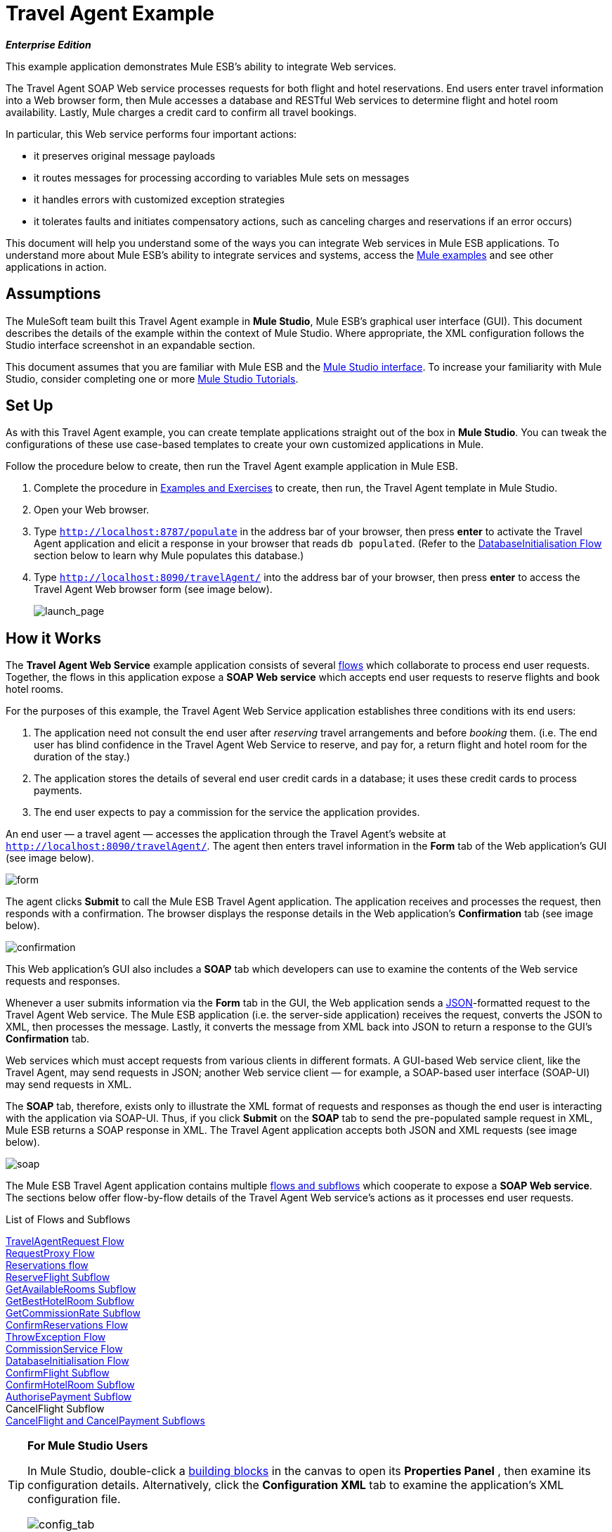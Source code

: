 = Travel Agent Example

*_Enterprise Edition_*

This example application demonstrates Mule ESB’s ability to integrate Web services.

The Travel Agent SOAP Web service processes requests for both flight and hotel reservations. End users enter travel information into a Web browser form, then Mule accesses a database and RESTful Web services to determine flight and hotel room availability. Lastly, Mule charges a credit card to confirm all travel bookings.

In particular, this Web service performs four important actions:

* it preserves original message payloads
* it routes messages for processing according to variables Mule sets on messages
* it handles errors with customized exception strategies
* it tolerates faults and initiates compensatory actions, such as canceling charges and reservations if an error occurs)

This document will help you understand some of the ways you can integrate Web services in Mule ESB applications. To understand more about Mule ESB’s ability to integrate services and systems, access the link:/docs/display/33X/Mule+Examples[Mule examples] and see other applications in action.

== Assumptions

The MuleSoft team built this Travel Agent example in *Mule Studio*, Mule ESB’s graphical user interface (GUI). This document describes the details of the example within the context of Mule Studio. Where appropriate, the XML configuration follows the Studio interface screenshot in an expandable section.

This document assumes that you are familiar with Mule ESB and the link:/docs/display/33X/Mule+Studio+Essentials[Mule Studio interface]. To increase your familiarity with Mule Studio, consider completing one or more link:/docs/display/33X/Mule+Studio[Mule Studio Tutorials].

== Set Up

As with this Travel Agent example, you can create template applications straight out of the box in *Mule Studio*. You can tweak the configurations of these use case-based templates to create your own customized applications in Mule.

Follow the procedure below to create, then run the Travel Agent example application in Mule ESB.

. Complete the procedure in link:/docs/display/33X/Mule+Examples[Examples and Exercises] to create, then run, the Travel Agent template in Mule Studio.
. Open your Web browser.
. Type `http://localhost:8787/populate` in the address bar of your browser, then press *enter* to activate the Travel Agent application and elicit a response in your browser that reads `db populated`. (Refer to the <<DatabaseInitialisation Flow>> section below to learn why Mule populates this database.)
. Type `http://localhost:8090/travelAgent/` into the address bar of your browser, then press *enter* to access the Travel Agent Web browser form (see image below).
+
image:launch_page.png[launch_page]

== How it Works

The *Travel Agent Web Service* example application consists of several link:/docs/display/33X/Mule+Application+Architecture[flows] which collaborate to process end user requests. Together, the flows in this application expose a *SOAP Web service* which accepts end user requests to reserve flights and book hotel rooms.

For the purposes of this example, the Travel Agent Web Service application establishes three conditions with its end users:

. The application need not consult the end user after _reserving_ travel arrangements and before _booking_ them. (i.e. The end user has blind confidence in the Travel Agent Web Service to reserve, and pay for, a return flight and hotel room for the duration of the stay.)
. The application stores the details of several end user credit cards in a database; it uses these credit cards to process payments.
. The end user expects to pay a commission for the service the application provides.

An end user — a travel agent — accesses the application through the Travel Agent’s website at `http://localhost:8090/travelAgent/`. The agent then enters travel information in the *Form* tab of the Web application’s GUI (see image below).

image:form.png[form]

The agent clicks *Submit* to call the Mule ESB Travel Agent application. The application receives and processes the request, then responds with a confirmation. The browser displays the response details in the Web application’s *Confirmation* tab (see image below).

image:confirmation.png[confirmation]

This Web application’s GUI also includes a *SOAP* tab which developers can use to examine the contents of the Web service requests and responses.

Whenever a user submits information via the *Form* tab in the GUI, the Web application sends a http://en.wikipedia.org/wiki/JSON[JSON]-formatted request to the Travel Agent Web service. The Mule ESB application (i.e. the server-side application) receives the request, converts the JSON to XML, then processes the message. Lastly, it converts the message from XML back into JSON to return a response to the GUI’s *Confirmation* tab.

Web services which must accept requests from various clients in different formats. A GUI-based Web service client, like the Travel Agent, may send requests in JSON; another Web service client — for example, a SOAP-based user interface (SOAP-UI) may send requests in XML.

The *SOAP* tab, therefore, exists only to illustrate the XML format of requests and responses as though the end user is interacting with the application via SOAP-UI. Thus, if you click *Submit* on the *SOAP* tab to send the pre-populated sample request in XML, Mule ESB returns a SOAP response in XML. The Travel Agent application accepts both JSON and XML requests (see image below).

image:soap.png[soap]

The Mule ESB Travel Agent application contains multiple link:/docs/display/33X/Mule+Application+Architecture[flows and subflows] which cooperate to expose a *SOAP Web service*. The sections below offer flow-by-flow details of the Travel Agent Web service’s actions as it processes end user requests.


.List of Flows and Subflows


<<TravelAgentRequest Flow>> +
<<RequestProxy Flow>> +
<<Reservations flow>> +
<<ReserveFlight Subflow>> +
<<GetAvailableRooms Subflow>> +
<<GetBestHotelRoom Subflow>> +
<<GetCommissionRate Subflow>> +
<<ConfirmReservations Flow>> +
<<ThrowException Flow>> +
<<CommissionService Flow>> +
<<DatabaseInitialisation Flow>> +
<<ConfirmFlight Subflow>> +
<<ConfirmHotelRoom Subflow>> +
<<AuthorisePayment Subflow>> +
CancelFlight Subflow +
<<CancelFlight and CancelPayment Subflows>>

[TIP]
====
*For Mule Studio Users*

In Mule Studio, double-click a link:/docs/display/33X/Studio+Building+Blocks[building blocks] in the canvas to open its *Properties Panel* , then examine its configuration details. Alternatively, click the *Configuration XML* tab to examine the application's XML configuration file.

image:config_tab.png[config_tab]
====

=== TravelAgentRequest Flow

This flow accepts messages from the Javascript form on the end user’s browser, calls the Web service to reserve and confirm flights and hotel rooms, and then responds to the end user.

image:travAgReq.png[travAgReq]

//  View the XML

==== Endpoints and Transformers

The end user’s Web browser submits a request in http://en.wikipedia.org/wiki/JSON[JSON] format; the link:/docs/display/33X/Ajax+Endpoint+Reference[*AJAX Endpoint*] receives the message, then passes it to the next **link:/docs/display/33X/Mule+Studio+Essentials[message processor]** in the flow.

The TravelAgentRequest flow must, eventually, pass the message to the <<ConfirmReservations Flow>> flow via the request-response **link:/docs/display/33X/HTTP+Endpoint+Reference[HTTP Endpoint].** Because the Reservations flow only accepts XML messages, the TravelAgentRequest flow must first transform the data format of the message payload from JSON to XML. To perform the transformation, this flow uses an  **link:/docs/display/33X/DataMapper+Transformer+Reference[Anypoint DataMapper]**.

This flow next employs an **link:/docs/display/33X/XSLT+Transformer+Reference[XSLT Transformer]** to wrap the message in a SOAP envelope. Then, it uses the HTTP endpoint to push the message to the Reservations flow for processing.

The Reservations flow completes its processing tasks, then passes the message back to the TravelAgentRequest flow in SOAP XML format. The TravelAgentRequest flow unwraps the envelope, passes the message through another DataMapper to transform the payload from XML back to JSON, and displays it to the end user.

=== RequestProxy Flow

The *RequestProxy* flow accepts XML requests that the end user submits via the SOAP tab on the GUI.
+
image:requestProxy.png[requestProxy]

//  View the XML

The Ajax inbound endpoint receives the SOAP request, then the HTTP endpoint passes the message to the Reservations flow for processing. When the HTTP endpoint receives a response from the Reservations flow, it passes the message to the `Object to String` transformer, which converts the payload from a Java object to a string. This transformation enables the end user’s browser to display the response.

[NOTE]
====
*Why the Proxy?*

If a message’s payload is already in SOAP XML, then why must the *RequestProxy* flow exist at all? Why cannot the Reservations flow simply receive these messages directly?

The *RequestProxy* exists for two reasons:

. cross-site scripting security checks restrict direct, open communication between Web service callers and providers
. the HTTP inbound endpoint in the Reservations flow does not “listen” on the Ajax server’s port

This flow, therefore, receives external calls in XML and transfers them internally, within the Mule application.
====

=== Reservations flow

This flow orchestrates calls to other Web services and prepares a response for the end user.
+
image:resrevations_flow.png[resrevations_flow]

//  View the XML

==== Endpoint and SOAP Component

The message source — an HTTP inbound endpoint — receives, then directs messages to a **link:/docs/display/33X/SOAP+Component+Reference[SOAP Component]** configured as a JAX-WS service. Mule unmarshalls the SOAP envelope into JAXB-annotated Java objects; Mule references these objects as parameters. From this point in the Reservations flow and beyond, the data format of message payloads is Java. (Note that Mule does not change the _content_ of a message’s payload, only its format.)

==== Flow References and Message Enricher

This flow invokes several **link:/docs/display/33X/Mule+Application+Architecture[subflows]** in the Travel Agent application to book reservations and charge a commission.

Using a **link:/docs/display/33X/Flow+Ref+Component+Reference[Flow Reference Component]**, the Reservations flow invokes its first subflow to reserve seats on flights. The `Reserve flight` component sends the message to the ReserveFlight subflow to process, then enriches the message payload with the processing result.

Throughout this flow, Mule uses *Message Enrichers* to _enrich_ message payloads with data (i.e. add to the payload), rather than changing payload contents. Mule enriches a message’s payload so that other message processors in the application can access the original payload.

The Reservations flow uses a second flow reference component to invoke the GetBestHotelRoom subflow. This subflow identifies the least expensive hotel room available for the traveller’s stay. Then Mule, once again, enriches the message payload with the result of the subflow’s processing.

==== Filter and Flow Reference

Next, the Reservations flow passes the message through a **link:/docs/display/33X/Message+Filter[Message Filter]** to confirm that the preceding subflow identified a room. The message filter examines the message payload to determine whether Mule should process the message further.

* If the message payload contains a variable which identifies a hotel room, the filter passes the message to the next message processor.
* If the message payload reads `NOT FOUND`, the filter uses a *Global Script Component* to handle the message. The `exceptionThrower` script component sends a response to the end user that reads, `Sorry, we could not process your request`.

[NOTE]
====
*What is a Global Script Component?*

Mule ESB uses *Global Elements*, like the *exceptionThrower* in the Travel Agent example, to specify transport details and set reusable configurations.

Rather than repeatedly write the same code to apply the same configuration to multiple message processors, you can create one global element that details your configurations or transport details. Then, you can instruct any number of message processors in your Mule application to reference that global element.

*Learn more...*

In this example, the code for the `exceptionThrower` script does not exist within the Reservations flow; rather, the code resides in a global element at the top of the application's XML configuration file (and in the *Global Elements* tab in Mule Studio — see image below). The `Filter on suitable room found` filter uses the global `exceptionThrower` component to handle messages it cannot accept. +
 +
<<<<<<< HEAD
 image:global_script_2.png[global_script_2]
////
=======
 image:/docs/download/attachments/87687922/global_script_2.png?version=1&modificationDate=1346207639681[image]
>>>>>>> d4c39ce... removing //// from older docs
====

Using another flow reference component, the Reservations flow invokes a third subflow to determine the commission rate. The `Get commission rate` component sends the message to the GetCommissionRate subflow to process, then enriches the message payload with the processing result.

==== Transformers and Endpoint

Next, the **link:/docs/display/33X/Session+Variable+Transformer+Reference[Session Variable Transformer]** adds the flight and hotel costs, then appends the total travel cost to the message as a session variable.

Then, the *VM Endpoint* invokes the <<ConfirmReservations Flow>> flow to confirm all reservations and process the charges on a credit card.

The last element in the flow, the `Create TravelResponse` **link:/docs/display/33X/Expression+Transformer+Reference[Expression Transformer]**, prepares a response to return to the SOAP component. Mule uses expressions to define the contents of the response (see image below); in this case, the expressions defines two:

* confirmation number
* total travel cost
+
image:create_response.png[create_response]

// View the XML

Finally, the response moves from the `Create TravelResponse` transformer through the SOAP component and HTTP endpoint to the TravelAgentRequest flow. The TravelAgentRequest flow sends the response to the end user.

=== Reservation Subflows

The main Reservations flow invokes several *flows* and *subflows* to perform specific tasks, or acquire data to enrich, or set as, the message payload. Mule uses flows and subflows to separate synchronous or asynchronous operations in an application. Mule also supports flow-specific exception strategies which apply error handling instructions.

To invoke flows and subflows, the Reservations flow uses **Flow Reference Components**. In fact, one of the subflows the Reservations flow invokes _itself_ uses a flow reference component to invoke yet another subflow. The subsections below discuss the activities of the *ReserveFlight*, *GetAvailableRooms*, *GetBestHotelRoom*, and *GetCommissionRate* subflows.

==== ReserveFlight Subflow

This subflow calls a Web service to reserve seats on flights.

image:reserveFlight.png[reserveFlight]

// View the XML

Mule first uses an expression transformer to extract the following information from the Mule message payload:

* flight departure date
* flight return date
* point of origin
* destination
* travel agent identifier

The transformer includes the above-listed information in a request it creates for the airlines’ Web service. The SOAP component in this flow — a JAX-WS client — sends the request to the Web service through the request-response HTTP endpoint.

The airlines’ Web service completes the reservation, then returns a response. The Reservations flow enriches the Mule message payload with the Web service’s response (seat reservations).

==== GetAvailableRooms Subflow

This subflow calls a Web service to acquire a list of hotel rooms available for the traveller.

image:get_available.png[get_available]

// View the XML

Like the ReserveFlight subflow, this flow uses three building blocks to prepare and send a request to a SOAP Web service — this time, a hotels’ Web service.

The transformer uses expressions to extract the following data from the Mule message payload:

* start date of stay
* number of nights (i.e. stay duration)
* travel agent identifier
* city

The transformer includes the above-listed information in a request it creates for the hotels’ Web service. The SOAP component sends the request through the request-response HTTP endpoint to the Web service.

The hotels’ Web service completes the reservation, then returns a response. The GetBestHotelRoom flow enriches the Mule message payload with the Web service’s response (a list of available rooms).

Notice that, unlike the Reservations flow, both the ReserveFlight and GetAvailableRooms subflows act as _clients_ of RESTful Web services; in other words, they consume Web services from other providers.

==== GetBestHotelRoom Subflow

This subflow determines which room, in the list of available hotel rooms, costs the least.

image:getBest_flow.png[getBest_flow]

// View the XML

First, this subflow uses a flow reference component to invoke the GetAvailableRooms subflow; then, it enriches the Mule message payload with the list of available hotel rooms.

Mule then subjects the message to a **link:/docs/display/33X/Variable+Transformer+Reference[Variable Transformer]** which collaborates with a **link:/docs/display/33X/Foreach[Foreach]** iterative processor to identify the least expensive room on the list.

The variable transformer consults the http://docs.oracle.com/javase/6/docs/api/java/lang/Double.html[`Double`] to set a variable on the message that represents the lowest price of an available hotel room; this is “the price to beat”. Foreach then processes each item in the collection — that is to say, each room in the list of available rooms — to determine if any of those rooms can “beat the lowest price”.

. First, foreach uses a filter to compare an item’s room type to the room preference in the message payload (i.e. double room, single room, etc.); an item that matches the room preference passes through the filter to the next message processor.. Foreach discards items which do not match the room preference.
. Next, foreach uses a filter to compare the item’s price to the variable the `Initialize minPrice` transformer set on the message; an item with a price lower than the `minPrice` variable passes through the filter to the next message processor. Foreach discards items with prices that cannot “beat the minimum price”.
. When an item in the collection passes through both filters, it qualifies as the new “price to beat”. The `Update minPrice` variable transformer sets a new value — room price of the item — on the `minPrice` variable; foreach passes the item to the next message processor.
. Foreach uses a second variable transformer, `Update lowestPriceRoom`, to set another variable on the message’s payload. The second variable records all of the details of the item (hotel name, room price, room type, etc.).
. Foreach iteratively repeats the process with each item in the collection to identify the least expensive, suitable room available.

Finally, the transformer at the end of this subflow uses expressions (see below) to provide the best hotel room’s data to the Reservations flow. In some cases, the result of foreach’s processing is `null` — perhaps there were no rooms available at all, or none of the available rooms matched the end user’s room. In such cases, the `lowestPriceRoom` transformer provides a `NOT FOUND` result to the Reservations flow.

[source, code, linenums]
----
#[if (flowVars['lowestPriceRoom'] != null) { flowVars['lowestPriceRoom'] } else { 'NOT FOUND' }]
----

The following example illustrates the activity in this subflow.

Imagine the GetAvailableRooms subflow supplies the GetBestHotelRoom subflow with a collection that contains three items:

* a single room for $100
* a double room for $200
* a double room for $220

The `Initialize minPrice` variable consults the `double` to set a variable on the message equivalent to http://docs.oracle.com/javase/6/docs/api/java/lang/Double.html#MAX_VALUE[`double.MAX_VALUE`]. Then, foreach iteratively processes each item through the message processors within its scope.

* The first item does not match the room preference in the message payload (a double room), so it does not pass through the first filter and foreach discards it.
* The second item matches the room preference and passes through the first filter. The item’s room price is lower than the `minPrice` variable (`double.MAX_VALUE`) so it passes through the filter to become the new “one to beat”. The two variable transformers set a new `minPrice` variable of $200, and a new `lowestPriceRoom` variable on the message, respectively.
* The third item matches the room preference and passes through the first filter. The item’s room price is higher than the `minPrice` variable ($200) so it does not pass through the second filter and foreach discards it.

Foreach passes the result of its iterative effort — the second room item in the collection — to the `lowestPriceRoom` transformer. The transformer identifies the `‘lowestPriceRoom’`, then hands that result to the Reservations flow.

[NOTE]
====
*Enrich or Set as Variable?*

In the Reservations flow, Mule uses *Message Enrichers* to add information to message payloads. Mule _enriches_ message payloads, rather than __changing_ the contents, so that other message processors in the application can access the original payload.

In the GetBestHotelRoom subflow, Mule uses a *Variable Transformer* to store information as a property in the session scope of the message payload, rather than enriching its content.

Which should you use?

If other message processors in your application must be able to access the original message payload, use an enricher; if not, set a variable.
====

==== GetCommissionRate Subflow

This subflow determines the commission rate to charge for the service.

image:getCommissionRate.png[getCommissionRate]

// View the XML

The subflow uses two building to determine the commission to charge for the Travel Agent service:

. a request-response HTTP endpoint to call the CommissionService Web service
. a link:/docs/display/33X/Cache+Scope[Cache] scope which saves the results of Web service calls for reuse. The first time it receives a request, the cache scope takes the time to send call the RESTful Web service, then stores the response. The second time it receives a request, the cache scope examines the request to determine the number of days between the current date and the travel date: +
* if less than 30 days, the cache scope sends the request to the Web service
* if 30 days or more, the cache scope examines its stored responses to determine if has one that it can use to calculate the new request; +
** if yes, it sends its calculated response to the `Object to String` transformer
** if no, it sends the request to the Web service

Cache passes the response — calculated from a stored value, or freshly returned from the Web service — to the `Object to String` transformer, which converts the payload from a Java object to a string. This transformation provides the `Calculate Price` session variable with data in a format it can use to perform a calculation.

=== ConfirmReservations Flow

This flow confirms flight and hotel reservations with credit card payments.

image:confirm_res.png[confirm_res]

//  View the XML

==== Endpoint and Flow Reference

This flow receives a message through a request-response *VM Endpoint*, then uses a flow reference component to invoke a subflow to authorize credit card payments. Once authorized to make payments, Mule passes the message to a set variable transformer. This transformer, `Set Rollback = CREDIT_CARD`, and the `Set Rollback = FLIGHT` transformer (further in the flow) collaborate with a **link:/docs/display/33X/Choice+Exception+Strategy[Choice Exception Strategy]** to handle errors.

==== Transformers and Exception Strategy

The variable transformers in this flow each set a variable on the message. The variable value helps the choice exception strategy determine which transaction(s) Mule must cancel when an error occurs.

The choice exception strategy catches an exception in the ConfirmReservations flow, then consults the variable on the message to decide where to route it. (Refer to image and code snippet below.)

* If the variable contains a `CREDIT_CARD` value, the choice exception strategy directs the message through the first ** link:/docs/display/33X/Catch+Exception+Strategy[Catch Exception Strategy] **which: +
** invokes the *CancelPayment* subflow to cancel the credit card transaction
** invokes the *ThrowException* flow
* If the variable contains a `FLIGHT`value, the choice exception strategy directs the message through the second catch exception strategy which: +
** invoke the *CancelFlight* subflow to cancel the flight confirmation
** invoke the *CancelPayment* subflow to cancel the credit card transaction
** invoke the *ThrowException* flow

image:choice_exception.png[choice_exception]

// View the XML

For example, when the ConfirmHotelRoom subflow fails to confirm the reserved hotel room (perhaps the room’s availability changed at the last second), the message throws an exception, and the choice exception strategy catches it. The exception strategy consults the variable the message. It determines that because Mule has set a `FLIGHT` variable on the message, it must direct the message to the second catch exception strategy to cancel both transactions.

The ConfirmReservations flow is one of only two flows in the application which employ a customized exception strategy. All but one of the other flows and subflows use Mule’s implicitly-applied default exception strategy.

[NOTE]
====
*There's No Rolling Back*

In flows that conduct http://en.wikipedia.org/wiki/Transaction_processing[transactions], you would use a *link:/docs/display/33X/Rollback+Exception+Strategy[Rollback Exception Strategy]* to handle errors (i.e. http://en.wikipedia.org/wiki/Rollback_(data_management)[rollback transactions]).

However, because an HTTP-based Web service operates at the http://en.wikipedia.org/wiki/Transport_protocol[transport level], you cannot use it to conduct http://en.wikipedia.org/wiki/Transaction_processing[transactions]. Within HTTP-based Web services, such as this Travel Agent example, you must instruct the application to initiate cancellations for completed tasks.
====

=== ThrowException Flow

This flow sends an error message to the end user.

Image:/docs/download/attachments/87687922/throwexception.png?version=1&modificationDate=1346207968694[image]

// View the XML

Both catch exception strategies in the ConfirmReservations flow invoke this *ThrowException* flow. Containing only a **link:/docs/display/33X/Groovy+Component+Reference[Groovy Script Component]**, this flow follows a script to throw a `RuntimeException` and return a message that reads `Unable to confirm reservations`.

=== CommissionService Flow

The Reservations flow sends requests to this “in app” RESTful Web service to acquire a commission rate.

image:commission_service.png[commission_service]

// View the XML

The `/commission` Web service passes requests through a request-response HTTP endpoint to a **link:/docs/display/33X/Choice+Flow+Control+Reference[Choice Flow Control]**. The flow control routes requests to one of two *Set Payload Transformers* to set a commission rate on the message.

* If there are fewer than 30 days between the current date and travel date, the choice flow control routes the message to the `Set Rate 0.2` message processor. This transformer sets the payload for the commission rate at 0.2.
* if otherwise (i.e. there are more than 30 days between the current date and travel date), the choice flow control routes the message to the `Set Rate 0.1` message processor. This transformer sets the payload for the commission rate at 0.1.

After setting the commission rate, the `/commission` Web service returns the response to the Reservations flow.

=== DatabaseInitialisation Flow

When you, as an end user, first started this Travel Agent application, you activated this *DatabaseInitialisation* flow. This flow creates and populates a table in a local, file-based database. +

image:databaseInitialisation.png[databaseInitialisation]

// View the XML

First, the request-response HTTP endpoint receives end user requests. Next, Mule follows the script in a Groovy component to create a table in a database, then populate it with credit card data (see script below). The HTPP endpoint responds to the end user with a message that reads, `db populated`. The JDBC endpoint in the AuthorisePayment subflow can now fetch the credit card data in this table.

You need not create this flow in your customized application to publish a Web service; it exists in this example so you can examine a functional Web service.

// View the Script

The DatabaseInitialisation flow is one of only two in the application which uses a customized exception strategy to handle errors. All others, save one, use Mule’s implicitly-applied default exception strategy. If the Groovy component throws an error ---say, because you accidentally sent a request to this flow twice — the catch exception strategy handles the error. It sends a message to the end user that reads `table is already populated`.

=== Confirmation Subflows

Invoked upon demand by the ConfirmReservations flow, the following subflows either consume external Web services to complete transactions, or they cancel transactions.

==== ConfirmFlight Subflow

This subflow sends a request to a Web service to confirm flight reservations.

image:confirmFlight.png[confirmFlight]

// View the XML

The ConfirmFlight subflow uses three building blocks to prepare, then send a request to the airlines’ SOAP Web service.

The `Create FlightConfirmationRequest` transformer uses expressions to extract the following data from the Mule message payload:

* flight reservation number from the session variable set by the `Enrich with flightReservationResponse` enricher in the Reservations flow (see image below, left)
* credit card authorization number from the variable set by the `Enrich with paymentResponse` enricher in the ConfirmReservations flow (see image below, right) +
image:extract_variables.png[extract_variables]

// View the XML

The transformer includes the above-listed information in a request it creates for the airlines’ Web service. The SOAP component in this flow — a JAX-WS client — sends the request to the Web service through the request-response HTTP endpoint.

The airlines’ Web service processes the request, then returns a confirmation response. The ConfirmReservations flow enriches the Mule message payload with the Web service’s response.

==== ConfirmHotelRoom Subflow

This subflow sends a request to a Web service to confirm hotel reservations.

image:confirmHotelRoom.png[confirmHotelRoom]

// View the XML

Rather than use an expression transformer like the ConfirmFlight subflow, this subflow uses an link:/docs/display/33X/DataMapper+Transformer+Reference[Anypoint DataMapper] transformer to prepare a request for the hotels’ SOAP Web service.

The `TravelRequest to ConfirmationRequest` transformer maps data from the Mule message payload to the payload of a request it is creating for the Web service. Refer to the table below to examine the data it maps.

[width="100%",cols="34%,33%,33%",options="header",]
|===
|Data |Extracted From |Set on Web service Request
|nights : integer |session variable set by the `Enrich with suitableRoom` enricher in the Reservations flow |numberOfNights : integer
|roomID : string |session variable set by the `Enrich with suitableRoom` enricher in the Reservations flow |roomID : string
|beginDate : date |session variable set by the `Enrich with suitableRoom` enricher in the Reservations flow |startDate : date
|===

Notice that Mule extracts all the data it needs from the same session variable. Rather than use three expressions in an expressions transformer to extract three pieces of information from the same variable, Mule uses a DataMapper to extract three pieces of information from one *input argument*. In such cases, Anypoint DataMapper is a more efficient transformer.

In *Mule Studio*, click the DataMapper transformer in the canvas to select it. Then, click the *Data Mapping* tab in Mule Studio’s console to see a graphical representation of the data it maps (see below).

image:mapped_data.png[mapped_data]

The SOAP component in this flow sends the request to the Web service through the request-response HTTP endpoint. The hotels’ Web service processes the request, then returns a confirmation response. The ConfirmReservations flow enriches the Mule message payload with the Web service’s confirmation response.

==== AuthorisePayment Subflow

This subflow sends a request to a Web service to pay for the trip with a credit card.

image:authorisePayment.png[authorisePayment]

// View the XML

Mule uses a credit card to pay for the total cost of the hotel room and flight bookings. This subflow uses a *JDBC Endpoint* to retrieve credit card information from a database. Mule uses an SQL query (see image and code snippet below) to determine which credit card to use, and which data to retrieve.

image:SQL_query.png[SQL_query]

[source, code, linenums]
----
<jdbc-ee:query key="findCreditCard" value="select cc_number, expiration_date, security_code from credit_cards where user_id = #[payload.userId]"/>
----

The enricher adds a `creditCard` variable to the Mule message payload that includes the following data:

* the credit card number
* the expiration date
* the credit card security code

The `Create PaymentRequest` transformer uses expressions to extract the following data from the Mule message payload:

* the total cost for the hotel room and flight from the `price` session variable set by the `Calculate Price` transformer in the Reservations flow
* the credit card number, expiration date and security code from the `creditCard` variable set by the `Enrich with creditCard` enricher in the AuthorisePayment subflow

The transformer includes the above-listed information in a request it creates for the CreditCardService Web service. The SOAP component in this flow sends the request to the Web service through the request-response HTTP endpoint.

The credit cards’ Web service processes the payment, then returns a confirmation response. Mule enriches the message payload with the Web service’s response.

==== CancelFlight and CancelPayment Subflows

These subflows send requests to Web services to cancel the confirmed flights and the credit card payment.

image:cancelFlight.png[cancelFlight]

image:cancelPayment.png[cancelPayment]

//  View the XML

Both subflows use three building blocks to prepare, then send a cancellation request to the airlines’, or the credit cards’, SOAP Web service.

Each employs:

. an expression transformer to extract data from the Mule message payload and prepare a request for the Web service
. a SOAP component and a request-response HTTP endpoint to send, then receive cancellation requests

The Web services process the requests, then return confirmation responses. The subflows notify the catch exception strategies that they have completed the cancellation activities.

== Drill Down

The following subsection offers detailed information about the client-side user interface.

=== About the Client-side User Interface

Clients of this Travel Agent example consume the Web service via a jQuery user interface client on a Web browser. The interface submits data as either a JSON request, or a raw SOAP envelope.

To examine the code of the client-side interface, access the `index.html` file in the `src/main/app/docroot` folder in Mule.

[TIP]
====
*How Do I Access the Index File?*

. In the *Package Explorer*, click to expand the `src` folder.
. Click to expand folders to navigate to `main` > `app` > `docroot`.
. Double-click the `index.html` file to open the file in a new canvas pane in Studio.
====

== Related Topics

* For more information on configuring the Anypoint DataMapper, see link:/docs/display/33X/DataMapper+Transformer+Reference[DataMapper Transformer Reference].
* For more information on using the JDBC endpoint, see link:/docs/display/33X/Database+%28JDBC%29+Endpoint+Reference[Database (JDBC) Endpoint Reference].
* For more information on applying exception strategies to flows, see link:/docs/display/33X/Error+Handling[Error Handling].
* For more information on the specific exception strategies in this example, see link:/docs/display/33X/Choice+Exception+Strategy[Choice Exception Strategy] and link:/docs/display/33X/Catch+Exception+Strategy[Catch Exception Strategy].
* For more information on routing messages, see link:/docs/display/33X/Choice+Flow+Control+Reference[Choice Flow Control Reference].
* For more information on enriching messages, see link:/docs/display/33X/Studio+Scopes[Studio Scopes].
* For more information on setting variables on messages, see link:/docs/display/33X/Variable+Transformer+Reference[Variable Transformer Reference] and link:/docs/display/33X/Session+Variable+Transformer+Reference[Session Variable Transformer Reference].
* For more information on caching Web service responses, see link:/docs/display/33X/Cache+Scope[Cache Scope].
* For more information on iterative processing, see link:/docs/display/33X/Foreach[Foreach].
* For more information on configuring a SOAP component, see link:/docs/display/33X/SOAP+Component+Reference[SOAP Component Reference].
* For more information on filtering messages, see link:/docs/display/33X/Message+Filter[Message Filter].
